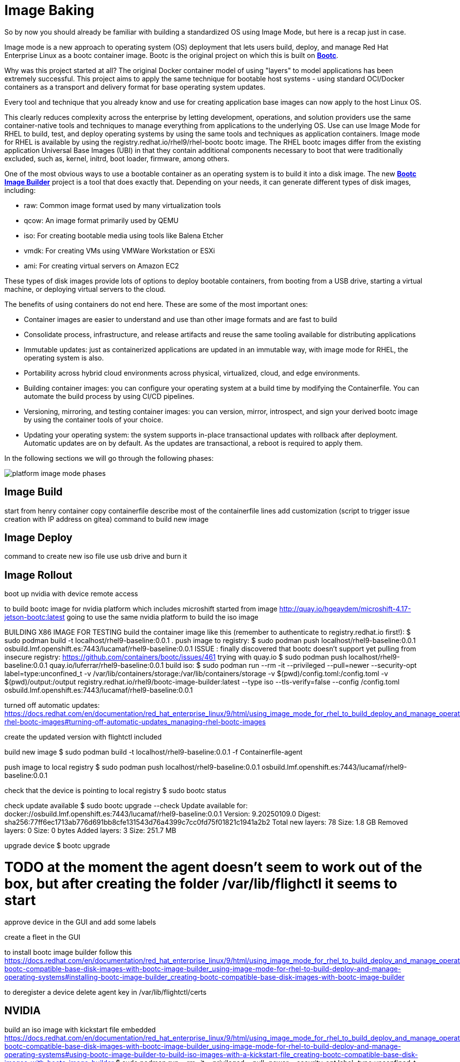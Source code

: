 = Image Baking

So by now you should already be familiar with building a standardized OS using Image Mode, but here is a recap just in case.

Image mode is a new approach to operating system (OS) deployment that lets users build, deploy, and manage Red Hat Enterprise Linux as a bootc container image. 
Bootc is the original project on which this is built on https://containers.github.io/bootc/intro.html[*Bootc*].

Why was this project started at all? 
The original Docker container model of using "layers" to model applications has been extremely successful. This project aims to apply the same technique for bootable host systems - using standard OCI/Docker containers as a transport and delivery format for base operating system updates.

Every tool and technique that you already know and use for creating application base images can now apply to the host Linux OS.

This clearly reduces complexity across the enterprise by letting development, operations, and solution providers use the same container-native tools and techniques to manage everything from applications to the underlying OS. 
Use can use Image Mode for RHEL to build, test, and deploy operating systems by using the same tools and techniques as application containers. Image mode for RHEL is available by using the registry.redhat.io/rhel9/rhel-bootc bootc image. 
The RHEL bootc images differ from the existing application Universal Base Images (UBI) in that they contain additional components necessary to boot that were traditionally excluded, such as, kernel, initrd, boot loader, firmware, among others. 

One of the most obvious ways to use a bootable container as an operating system is to build it into a disk image. The new https://github.com/osbuild/bootc-image-builder[*Bootc Image Builder*] project is a tool that does exactly that. Depending on your needs, it can generate different types of disk images, including:

* raw: Common image format used by many virtualization tools
* qcow: An image format primarily used by QEMU
* iso: For creating bootable media using tools like Balena Etcher
* vmdk: For creating VMs using VMWare Workstation or ESXi
* ami: For creating virtual servers on Amazon EC2

These types of disk images provide lots of options to deploy bootable containers, from booting from a USB drive, starting a virtual machine, or deploying virtual servers to the cloud.

The benefits of using containers do not end here. These are some of the most important ones: 

*   Container images are easier to understand and use than other image formats and are fast to build
*   Consolidate process, infrastructure, and release artifacts and reuse the same tooling available for distributing applications
*   Immutable updates: just as containerized applications are updated in an immutable way, with image mode for RHEL, the operating system is also. 
*   Portability across hybrid cloud environments across physical, virtualized, cloud, and edge environments. 
*   Building container images: you can configure your operating system at a build time by modifying the Containerfile. You can automate the build process by using CI/CD pipelines. 
*   Versioning, mirroring, and testing container images: you can version, mirror, introspect, and sign your derived bootc image by using the container tools of your choice. 
*   Updating your operating system: the system supports in-place transactional updates with rollback after deployment. Automatic updates are on by default. As the updates are transactional, a reboot is required to apply them. 

In the following sections we will go through the following phases: 

image::platform-image-mode-phases.png[]

== Image Build

start from henry container
copy containerfile
describe most of the containerfile lines
add customization (script to trigger issue creation with IP address on gitea)
command to build new image


== Image Deploy
command to create new iso file
use usb drive and burn it

== Image Rollout
boot up nvidia with device
remote access


to build bootc image for nvidia platform which includes microshift started from image http://quay.io/hgeaydem/microshift-4.17-jetson-bootc:latest
going to use the same nvidia platform to build the iso image

BUILDING X86 IMAGE FOR TESTING
build the container image like this (remember to authenticate to registry.redhat.io first!):
$ sudo podman build -t localhost/rhel9-baseline:0.0.1 .
push image to registry:
$ sudo podman push localhost/rhel9-baseline:0.0.1 osbuild.lmf.openshift.es:7443/lucamaf/rhel9-baseline:0.0.1
ISSUE : finally discovered that bootc doesn't support yet pulling from insecure registry: https://github.com/containers/bootc/issues/461
trying with quay.io
$ sudo podman push localhost/rhel9-baseline:0.0.1 quay.io/luferrar/rhel9-baseline:0.0.1
build iso:
$ sudo podman run     --rm     -it     --privileged    --pull=newer     --security-opt label=type:unconfined_t     -v /var/lib/containers/storage:/var/lib/containers/storage     -v $(pwd)/config.toml:/config.toml     -v $(pwd)/output:/output     registry.redhat.io/rhel9/bootc-image-builder:latest     --type iso  --tls-verify=false    --config /config.toml   osbuild.lmf.openshift.es:7443/lucamaf/rhel9-baseline:0.0.1

turned off automatic updates:
https://docs.redhat.com/en/documentation/red_hat_enterprise_linux/9/html/using_image_mode_for_rhel_to_build_deploy_and_manage_operating_systems/managing-rhel-bootc-images#turning-off-automatic-updates_managing-rhel-bootc-images

create the updated version with flightctl included

build new image
$ sudo podman build -t localhost/rhel9-baseline:0.0.1 -f Containerfile-agent

push image to local registry
$  sudo podman push localhost/rhel9-baseline:0.0.1 osbuild.lmf.openshift.es:7443/lucamaf/rhel9-baseline:0.0.1

check that the device is pointing to local registry
$ sudo bootc status

check update available
$ sudo bootc upgrade --check
Update available for: docker://osbuild.lmf.openshift.es:7443/lucamaf/rhel9-baseline:0.0.1
  Version: 9.20250109.0
  Digest: sha256:77ff6ec1713ab776d691bb8cfe131543d76a4399c7cc0fd75f01821c1941a2b2
Total new layers: 78    Size: 1.8 GB
Removed layers:   0     Size: 0 bytes
Added layers:     3     Size: 251.7 MB

upgrade device
$ bootc upgrade

# TODO at the moment the agent doesn't seem to work out of the box, but after creating the folder /var/lib/flighctl it seems to start

approve device in the GUI and add some labels

create a fleet in the GUI

to install bootc image builder follow this
https://docs.redhat.com/en/documentation/red_hat_enterprise_linux/9/html/using_image_mode_for_rhel_to_build_deploy_and_manage_operating_systems/creating-bootc-compatible-base-disk-images-with-bootc-image-builder_using-image-mode-for-rhel-to-build-deploy-and-manage-operating-systems#installing-bootc-image-builder_creating-bootc-compatible-base-disk-images-with-bootc-image-builder

to deregister a device delete agent key in /var/lib/flightctl/certs

## NVIDIA
build an iso image with kickstart file embedded
https://docs.redhat.com/en/documentation/red_hat_enterprise_linux/9/html/using_image_mode_for_rhel_to_build_deploy_and_manage_operating_systems/creating-bootc-compatible-base-disk-images-with-bootc-image-builder_using-image-mode-for-rhel-to-build-deploy-and-manage-operating-systems#using-bootc-image-builder-to-build-iso-images-with-a-kickstart-file_creating-bootc-compatible-base-disk-images-with-bootc-image-builder
$ sudo podman run     --rm     -it     --privileged     --pull=newer     --security-opt label=type:unconfined_t     -v /var/lib/containers/storage:/var/lib/containers/storage     -v $(pwd)/config.toml:/config.toml     -v $(pwd)/output:/output     registry.redhat.io/rhel9/bootc-image-builder:latest     --type iso     --config /config.toml   quay.io/hgeaydem/microshift-4.17-jetson-bootc

copy iso to usb using dd
$ sudo dd if=output/bootiso/install.iso of=/dev/sda bs=4M status=progress oflag=sync

booted and added openshift-pull-secret to /etc/crio on the device

create a new version of the image with a system service to copy kubeconfig in the admin home directory
how to switch from local ostree repo to registry:


LAB PREPARATION:
installed gitea as container registry with the following playbook and inventory
check the playbook and default conf file from nginx for configuration (add gitea as address in etc hosts file)
IDEA can pushg issue to gitea registry at boot time with hostname and ip address

HW:  add neofetch to the containerfile to display Ip address as MOTD
configure neofetch like this: https://github.com/dylanaraps/neofetch/wiki/Getting-Started

add flighctl agent following this:
https://github.com/flightctl/flightctl/blob/main/docs/user/getting-started.md#building-a-bootable-container-image-including-the-flight-control-agent

command to be executed:

Retrieve the agent configuration with enrollment credentials by running:

$ flightctl certificate request --signer=enrollment --expiration=365d --output=embedded > config.yaml

The returned config.yaml should look similar to this:

$ cat config.yaml
enrollment-service:
  service:
    server: https://agent-api.flightctl.127.0.0.1.nip.io:7443
    certificate-authority-data: LS0tLS1CRUdJTiBD...
  authentication:
    client-certificate-data: LS0tLS1CRUdJTiBD...
    client-key-data: LS0tLS1CRUdJTiBF...
  enrollment-ui-endpoint: https://ui.flightctl.127.0.0.1.nip.io:8081

Create a Containerfile with the following content:

$ cat Containerfile

FROM quay.io/centos-bootc/centos-bootc:stream9

RUN dnf -y copr enable @redhat-et/flightctl-dev centos-stream-9-x86_64 && \
    dnf -y install flightctl-agent; \
    dnf -y clean all; \
    systemctl enable flightctl-agent.service

# Optional: to enable podman-compose application support uncomment below”
# RUN dnf -y install epel-release epel-next-release && \
#    dnf -y install podman-compose && \
#    systemctl enable podman.service

ADD agentconfig.yaml /etc/flightctl/config.yaml